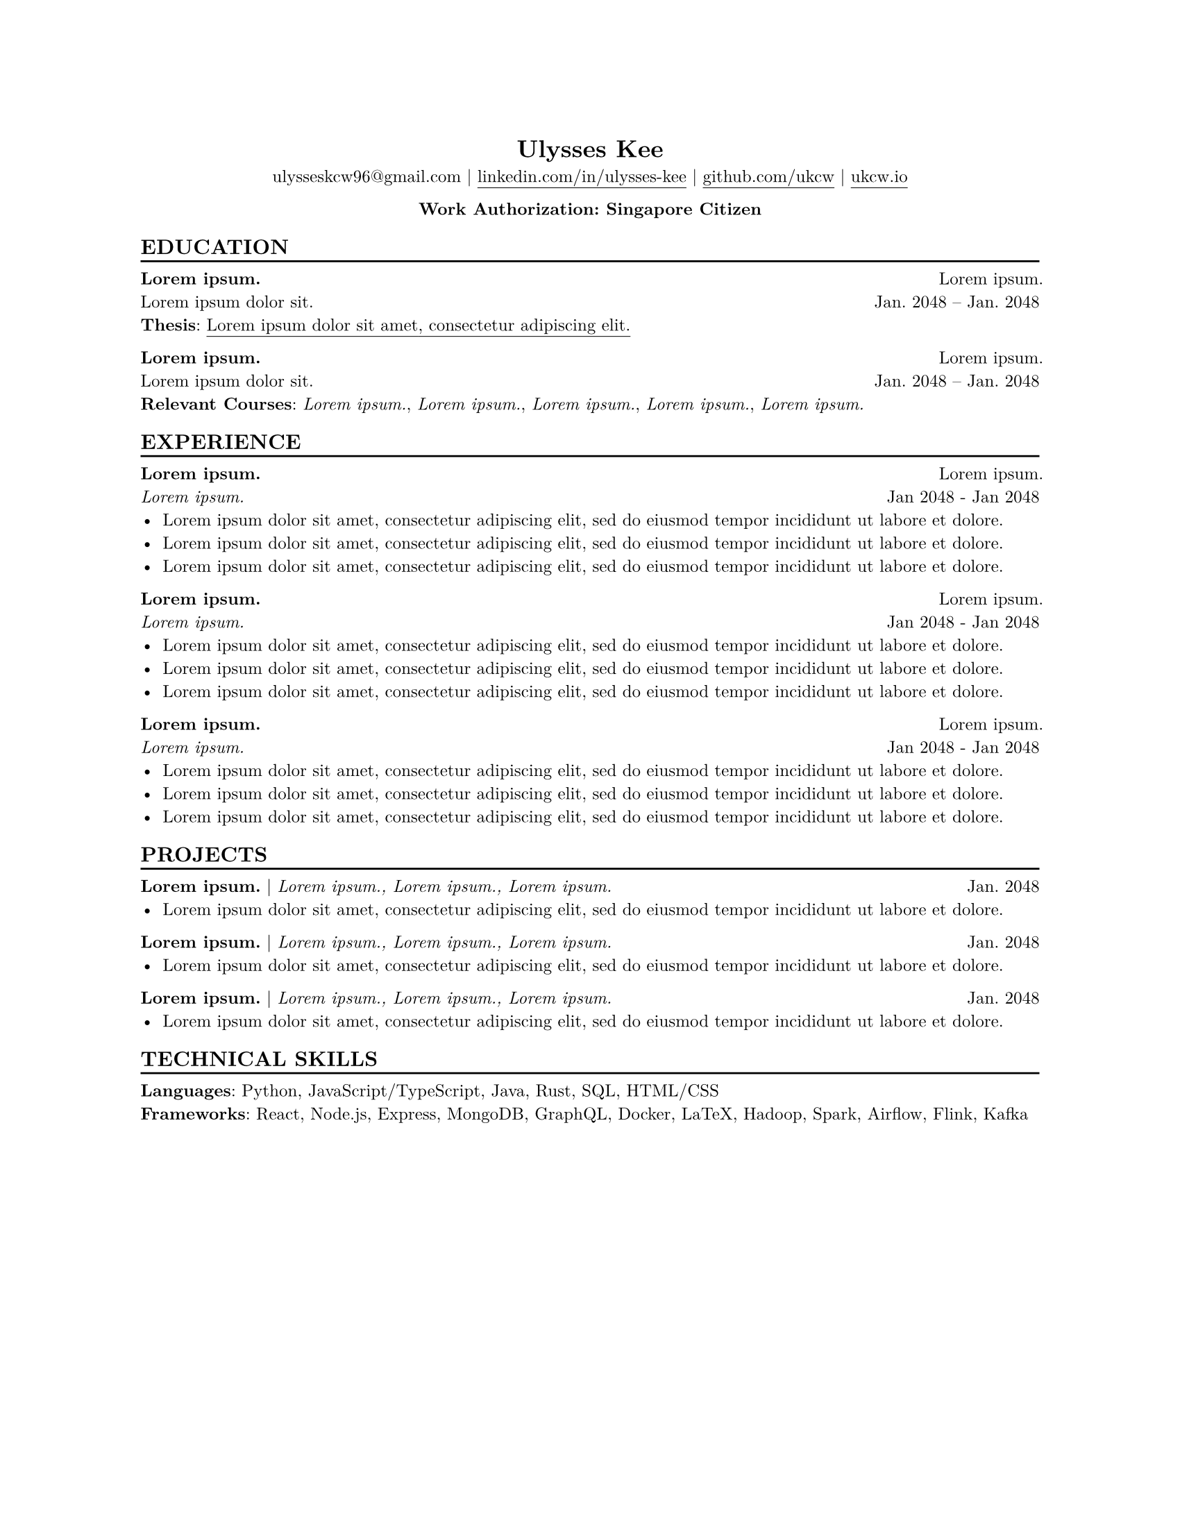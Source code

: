#set text(
  font: "New Computer Modern",
  size: 9pt,
)

#set page("us-letter")
#set par(justify: true)

#let chiline() = {v(-3pt); line(length: 100%); v(-5pt)}

#let experience(header, location, subheader, date_string, bullets) = {
  [*#subheader* #h(1fr) #location \
  #emph(header) #h(1fr) #date_string]
  for item in bullets {
    [ - #item]
  }
}

#let project(header, secondary_header, date_string, bullets) = {
  [*#header* #if secondary_header != "" [| #emph(secondary_header)] #h(1fr) #date_string]
  for item in bullets {
    [ - #item]
  }
}

#[
  #set align(center)
  = Ulysses Kee
  ulysseskcw96\@gmail.com |
  #link("https://linkedin.com/in/ulysses-kee")[#underline(offset: 3pt)[linkedin.com/in/ulysses-kee]] | #link("https://github.com/ukcw")[#underline(offset: 3pt)[github.com/ukcw]] | #link("https://ukcw.io")[#underline(offset: 3pt)[ukcw.io]] 
  
  *Work Authorization: Singapore Citizen*
]

== EDUCATION
#chiline()

*#lorem(2)* #h(1fr) #lorem(2) \
#lorem(4) #h(1fr) Jan. 2048 – Jan. 2048 \
*Thesis*: #link("https://ukcw.io/")[#underline(offset: 3pt)[#lorem(8)]]

*#lorem(2)* #h(1fr) #lorem(2) \
#lorem(4) #h(1fr) Jan. 2048 -- Jan. 2048 \
*Relevant Courses*: _#lorem(2)_, _#lorem(2)_, _#lorem(2)_, _#lorem(2)_, _#lorem(2)_

== EXPERIENCE
#chiline()

#let experience_bullets_1 = ([#lorem(17)], [#lorem(17)], [#lorem(17)])
#experience([#lorem(2)],[#lorem(2)],[#lorem(2)],"Jan 2048 - Jan 2048", experience_bullets_1)


#let experience_bullets_2 = ([#lorem(17)], [#lorem(17)], [#lorem(17)])
#experience([#lorem(2)],[#lorem(2)],[#lorem(2)],"Jan 2048 - Jan 2048", experience_bullets_2)

#let experience_bullets_3 = ([#lorem(17)], [#lorem(17)], [#lorem(17)])
#experience([#lorem(2)],[#lorem(2)],[#lorem(2)],"Jan 2048 - Jan 2048", experience_bullets_3)

== PROJECTS
#chiline()

#let project_bullets_1 = ([#lorem(17)],)

#project([#lorem(2)], [#lorem(2), #lorem(2), #lorem(2)], "Jan. 2048", project_bullets_1)

#let project_bullets_2 = ([#lorem(17)],)

#project([#lorem(2)], [#lorem(2), #lorem(2), #lorem(2)], "Jan. 2048", project_bullets_2)

#let project_bullets_3 = ([#lorem(17)],)

#project([#lorem(2)], [#lorem(2), #lorem(2), #lorem(2)], "Jan. 2048", project_bullets_3)

== TECHNICAL SKILLS
#chiline()

*Languages*: Python, JavaScript/TypeScript, Java, Rust, SQL, HTML/CSS \
*Frameworks*: React, Node.js, Express, MongoDB, GraphQL, Docker, LaTeX, Hadoop, Spark, Airflow, Flink, Kafka
